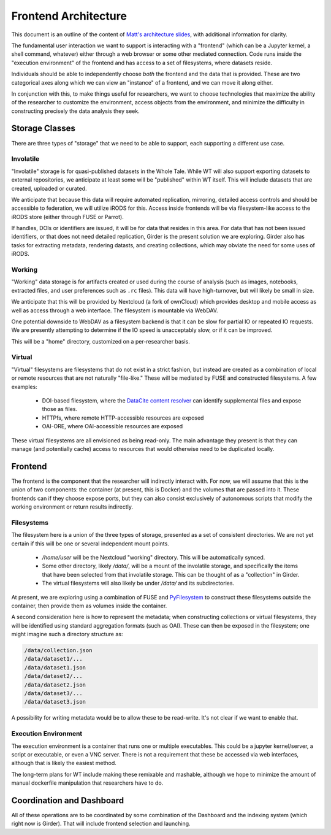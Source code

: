 Frontend Architecture
=====================

This document is an outline of the content of `Matt's architecture
slides <https://docs.google.com/presentation/d/1a7a-jEPTTIx2Hka8fTn6DWcF_VRYrwgMYRp8pN5CllY/edit>`_,
with additional information for clarity.

The fundamental user interaction we want to support is interacting with a
"frontend" (which can be a Jupyter kernel, a shell command, whatever) either
through a web browser or some other mediated connection.  Code runs inside the
"execution environment" of the frontend and has access to a set of filesystems,
where datasets reside.

Individuals should be able to independently choose *both* the frontend and the
data that is provided.  These are two categorical axes along which we can view
an "instance" of a frontend, and we can move it along either.

In conjunction with this, to make things useful for researchers, we want to
choose technologies that maximize the ability of the researcher to customize
the environment, access objects from the environment, and minimize the
difficulty in constructing precisely the data analysis they seek.

Storage Classes
---------------

There are three types of "storage" that we need to be able to support, each
supporting a different use case.

Involatile
^^^^^^^^^^

"Involatile" storage is for quasi-published datasets in the Whole Tale.  While
WT will also support exporting datasets to external repositories, we anticipate
at least some will be "published" within WT itself.  This will include datasets
that are created, uploaded or curated.

We anticipate that because this data will require automated replication,
mirroring, detailed access controls and should be accessible to federation, we
will utilize iRODS for this.  Access inside frontends will be via
filesystem-like access to the iRODS store (either through FUSE or Parrot).

If handles, DOIs or identifiers are issued, it will be for data that resides in
this area.  For data that has not been issued identifiers, or that does not
need detailed replication, Girder is the present solution we are exploring.
Girder also has tasks for extracting metadata, rendering datasts, and creating
collections, which may obviate the need for some uses of iRODS.

Working
^^^^^^^

"Working" data storage is for artifacts created or used during the course of
analysis (such as images, notebooks, extracted files, and user preferences such
as ``.rc`` files).  This data will have high-turnover, but will likely be
small in size.

We anticipate that this will be provided by Nextcloud (a fork of ownCloud)
which provides desktop and mobile access as well as access through a web
interface.  The filesystem is mountable via WebDAV.

One potential downside to WebDAV as a filesystem backend is that it can be
slow for partial IO or repeated IO requests.  We are presently attempting to
determine if the IO speed is unacceptably slow, or if it can be improved.

This will be a "home" directory, customized on a per-researcher basis.

Virtual
^^^^^^^

"Virtual" filesystems are filesystems that do not exist in a strict fashion,
but instead are created as a combination of local or remote resources that are
not naturally "file-like."  These will be mediated by FUSE and constructed
filesystems.  A few examples:

 * DOI-based filesystem, where the `DataCite content
   resolver <https://www.datacite.org/content.html>`_ can identify supplemental
   files and expose those as files.
 * HTTPfs, where remote HTTP-accessible resources are exposed
 * OAI-ORE, where OAI-accessible resources are exposed

These virtual filesystems are all envisioned as being read-only.  The main
advantage they present is that they can manage (and potentially cache) access
to resources that would otherwise need to be duplicated locally.

Frontend
--------

The frontend is the component that the researcher will indirectly
interact with.  For now, we will assume that this is the union of two
components: the container (at present, this is Docker) and the volumes that are
passed into it.  These frontends can if they choose expose ports, but they can
also consist exclusively of autonomous scripts that modify the working
environment or return results indirectly.

Filesystems
^^^^^^^^^^^

The filesystem here is a union of the three types of storage, presented as a
set of consistent directories.  We are not yet certain if this will be one or
several independent mount points.

 * `/home/user` will be the Nextcloud "working" directory.  This will be
   automatically synced.
 * Some other directory, likely `/data/`, will be a mount of the involatile
   storage, and specifically the items that have been selected from that
   involatile storage.  This can be thought of as a "collection" in Girder.
 * The virtual filesystems will also likely be under `/data/` and its
   subdirectories.

At present, we are exploring using a combination of FUSE and
`PyFilesystem <http://docs.pyfilesystem.org/en/latest/>`_ to construct these
filesystems outside the container, then provide them as volumes inside the
container.

A second consideration here is how to represent the metadata; when constructing
collections or virtual filesystems, they will be identified using standard
aggregation formats (such as OAI).  These can then be exposed in the
filesystem; one might imagine such a directory structure as:

.. code-block:: bash

    /data/collection.json
    /data/dataset1/...
    /data/dataset1.json
    /data/dataset2/...
    /data/dataset2.json
    /data/dataset3/...
    /data/dataset3.json

A possibility for writing metadata would be to allow these to be read-write.
It's not clear if we want to enable that.

Execution Environment
^^^^^^^^^^^^^^^^^^^^^

The execution environment is a container that runs one or multiple executables.
This could be a jupyter kernel/server, a script or executable, or even a VNC
server.  There is not a requirement that these be accessed via web interfaces,
although that is likely the easiest method.

The long-term plans for WT include making these remixable and mashable,
although we hope to minimize the amount of manual dockerfile manipulation that
researchers have to do.

Coordination and Dashboard
--------------------------

All of these operations are to be coordinated by some combination of the
Dashboard and the indexing system (which right now is Girder).  That will
include frontend selection and launching.
